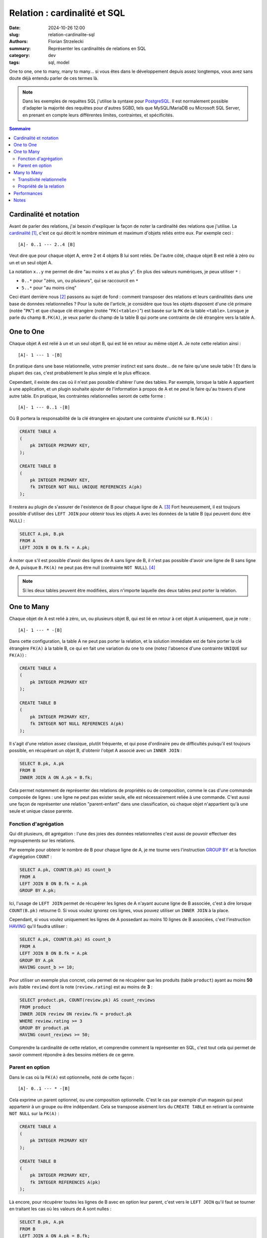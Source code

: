 =============================
Relation : cardinalité et SQL
=============================

:date: 2024-10-26 12:00
:slug: relation-cardinalite-sql
:authors: Florian Strzelecki
:summary: Représenter les cardinalités de relations en SQL
:category: dev
:tags: sql, model

One to one, one to many, many to many... si vous êtes dans le développement
depuis assez longtemps, vous avez sans doute déjà entendu parler de ces termes
là.

.. note::

    Dans les exemples de requêtes SQL j'utilise la syntaxe pour `PostgreSQL`__.
    Il est normalement possible d'adapter la majorité des requêtes pour
    d'autres SGBD, tels que MySQL/MariaDB ou Microsoft SQL Server, en prenant
    en compte leurs différentes limites, contraintes, et spécificités.

.. contents:: Sommaire

.. __: https://www.postgresql.org/


Cardinalité et notation
=======================

Avant de parler des relations, j'ai besoin d'expliquer la façon de noter la
cardinalité des relations que j'utilise. La `cardinalité`__ [#]_, c'est ce qui
décrit le nombre minimum et maximum d'objets reliés entre eux. Par exemple
ceci ::

    [A]- 0..1 --- 2..4 [B]

Veut dire que pour chaque objet A, entre 2 et 4 objets B lui sont reliés.
De l'autre côté, chaque objet B est relié à zéro ou un et un seul objet A.

La notation ``x..y`` me permet de dire "au moins ``x`` et au plus ``y``". En
plus des valeurs numériques, je peux utiliser ``*`` :

* ``0..*`` pour "zéro, un, ou plusieurs", qui se raccourcit en ``*``
* ``5..*`` pour "au moins cinq"

Ceci étant derrière nous [#]_ passons au sujet de fond : comment transposer des
relations et leurs cardinalités dans une base de données relationnelles ? Pour
la suite de l'article, je considère que tous les objets disposent d'une clé
primaire (notée "``PK``") et que chaque clé étrangère (notée "``FK(<table>)``")
est basée sur la ``PK`` de la table ``<table>``. Lorsque je parle du champ
``B.FK(A)``, je veux parler du champ de la table B qui porte une contrainte de
clé étrangère vers la table A.

.. __: https://fr.wikipedia.org/wiki/Cardinalit%C3%A9_(programmation)


One to One
==========

Chaque objet A est relié à un et un seul objet B, qui est lié en retour au
même objet A. Je note cette relation ainsi ::

    [A]- 1 --- 1 -[B]

En pratique dans une base relationnelle, votre premier instinct est sans
doute... de ne faire qu'une seule table ! Et dans la plupart des cas, c'est
probablement le plus simple et le plus efficace.

Cependant, il existe des cas où il n'est pas possible d'altérer l'une des
tables. Par exemple, lorsque la table A appartient à une application, et un
plugin souhaite ajouter de l'information à propos de A et ne peut le faire
qu'au travers d'une autre table. En pratique, les contraintes relationnelles
seront de cette forme ::

    [A]- 1 --- 0..1 -[B]

Où B portera la responsabilité de la clé étrangère en ajoutant une contrainte
d'unicité sur ``B.FK(A)`` :

.. code-block:: sql

    CREATE TABLE A
    (
        pk INTEGER PRIMARY KEY,
    );

    CREATE TABLE B
    (
        pk INTEGER PRIMARY KEY,
        fk INTEGER NOT NULL UNIQUE REFERENCES A(pk)
    );

Il restera au plugin de s'assurer de l'existence de B pour chaque ligne de
A. [#]_ Fort heureusement, il est toujours possible d'utiliser des
``LEFT JOIN`` pour obtenir tous les objets A avec les données de la table B
(qui peuvent donc être NULL) :

.. code-block:: sql

    SELECT A.pk, B.pk
    FROM A
    LEFT JOIN B ON B.fk = A.pk;

À noter que s'il est possible d'avoir des lignes de A sans ligne de B, il n'est
pas possible d'avoir une ligne de B sans ligne de A, puisque ``B.FK(A)`` ne
peut pas être null (contrainte ``NOT NULL``). [#]_

.. note::

    Si les deux tables peuvent être modifiées, alors n'importe laquelle des
    deux tables peut porter la relation.


One to Many
===========

Chaque objet de A est relié à zéro, un, ou plusieurs objet B, qui est lié en
retour à cet objet A uniquement, que je note ::

    [A]- 1 --- * -[B]

Dans cette configuration, la table A ne peut pas porter la relation, et la
solution immédiate est de faire porter la clé étrangère ``FK(A)`` à la table B,
ce qui en fait une variation du one to one (notez l'absence d'une contrainte
``UNIQUE`` sur ``FK(A)``) :

.. code-block:: sql

    CREATE TABLE A
    (
        pk INTEGER PRIMARY KEY
    );

    CREATE TABLE B
    (
        pk INTEGER PRIMARY KEY,
        fk INTEGER NOT NULL REFERENCES A(pk)
    );

Il s'agit d'une relation assez classique, plutôt fréquente, et qui pose
d'ordinaire peu de difficultés puisqu'il est toujours possible, en récupérant
un objet B, d'obtenir l'objet A associé avec un ``INNER JOIN`` :

.. code-block:: sql

    SELECT B.pk, A.pk
    FROM B
    INNER JOIN A ON A.pk = B.fk;

Cela permet notamment de représenter des relations de propriétés ou de
composition, comme le cas d'une commande composée de lignes : une ligne ne peut
pas exister seule, elle est nécessairement reliée à une commande. C'est aussi
une façon de représenter une relation "parent-enfant" dans une classification,
où chaque objet n'appartient qu'à une seule et unique classe parente.

Fonction d'agrégation
---------------------

Qui dit plusieurs, dit agrégation : l'une des joies des données relationnelles
c'est aussi de pouvoir effectuer des regroupements sur les relations.

Par exemple pour obtenir le nombre de B pour chaque ligne de A, je me tourne
vers l'instruction `GROUP BY`__ et la fonction d'agrégation ``COUNT`` :

.. code-block:: sql

    SELECT A.pk, COUNT(B.pk) AS count_b
    FROM A
    LEFT JOIN B ON B.fk = A.pk
    GROUP BY A.pk;

Ici, l'usage de ``LEFT JOIN`` permet de récupérer les lignes de A n'ayant
aucune ligne de B associée, c'est à dire lorsque ``COUNT(B.pk)`` retourne 0. Si
vous voulez ignorez ces lignes, vous pouvez utiliser un ``INNER JOIN`` à la
place.

Cependant, si vous voulez uniquement les lignes de A possedant au moins 10
lignes de B associées, c'est l'instruction `HAVING`__ qu'il faudra utiliser :

.. code-block:: sql

    SELECT A.pk, COUNT(B.pk) AS count_b
    FROM A
    LEFT JOIN B ON B.fk = A.pk
    GROUP BY A.pk
    HAVING count_b >= 10;

Pour utiliser un exemple plus concret, cela permet de ne récupérer que les
produits (table ``product``) ayant au moins **50** avis (table ``review``) dont
la note (``review.rating``) est au moins de **3** :

.. code-block:: sql

    SELECT product.pk, COUNT(review.pk) AS count_reviews
    FROM product
    INNER JOIN review ON review.fk = product.pk
    WHERE review.rating >= 3
    GROUP BY product.pk
    HAVING count_reviews >= 50;

Comprendre la cardinalité de cette relation, et comprendre comment la
représenter en SQL, c'est tout cela qui permet de savoir comment répondre à des
besoins métiers de ce genre.

.. __: https://www.postgresql.org/docs/17/queries-table-expressions.html#QUERIES-GROUP
.. __: https://www.postgresql.org/docs/17/queries-table-expressions.html#QUERIES-GROUP

Parent en option
----------------

Dans le cas où la ``FK(A)`` est optionnelle, noté de cette façon ::

    [A]- 0..1 --- * -[B]

Cela exprime un parent optionnel, ou une composition optionnelle. C'est le cas
par exemple d'un magasin qui peut appartenir à un groupe ou être indépendant.
Cela se transpose aisément lors du ``CREATE TABLE`` en retirant la contrainte
``NOT NULL`` sur la ``FK(A)`` :

.. code-block:: sql

    CREATE TABLE A
    (
        pk INTEGER PRIMARY KEY
    );

    CREATE TABLE B
    (
        pk INTEGER PRIMARY KEY,
        fk INTEGER REFERENCES A(pk)
    );

Là encore, pour récupérer toutes les lignes de B avec en option leur parent,
c'est vers le ``LEFT JOIN`` qu'il faut se tourner en traitant les cas où les
valeurs de A sont nulles :

.. code-block:: sql

    SELECT B.pk, A.pk
    FROM B
    LEFT JOIN A ON A.pk = B.fk;

Il est à noter que les requêtes intéressantes dépendent beaucoup de la nature
de la relation entre les deux tables. La cardinalité, la modélisation, et
l'implémentation ne sont finalement que des outils et des représentations pour
arriver à vos fins.


Many to Many
============

Nous arrivons à la dernière des trois relations, qui s'exprime ainsi ::

    [A]- * --- * -[B]

Dans ce cas de figure, A et B peuvent être reliés entre eux plusieurs fois dans
les deux sens. Il n'est plus possible, côté SQL, de faire porter la FK par
l'une ou l'autre des tables.

Transitivité relationnelle
--------------------------

Si vous avez déjà rencontré ce cas de figure, vous en avez probablement déjà la
solution. Cependant, arrêtons nous un instant sur la modélisation. S'il n'est
pas possible d'implémenter directement la relation entre A et B, il est
possible d'exploiter une propriété des cardinalités : la transitivité.

Prenez ces deux relations ::

    [A]- 1 --- * -[R]
    [B]- 1 --- * -[R]

Et où ``R`` est composé d'un couple unique ``FK(A)`` et ``FK(B)``. Dans ce cas,
ces relations décrivent un système où A et B sont reliés à plusieurs d'entre
eux par **transitivité**, c'est à dire qu'au travers de R, A est relié à
plusieurs B, et B est relié à plusieurs A au travers de R.

Cette modélisation respecte donc les contraintes d'origines ::

    [A]- 1 --- * -[R]- * --- 1 -[B]

Cela nous permet de retrouver deux relations One To Many, tout en applicant
une contrainte de clé primaire sur la table R :

.. code-block:: sql

    CREATE TABLE A
    (
        pk INTEGER PRIMARY KEY
    );

    CREATE TABLE B
    (
        pk INTEGER PRIMARY KEY
    );

    CREATE TABLE R
    (
        fk_a INTEGER NOT NULL REFERENCES A(pk),
        fk_b INTEGER NOT NULL REFERENCES B(pk),
        PRIMARY KEY (fk_a, fk_b)
    );

.. note::

    La clé primaire de la table de relation ``R`` est composée des deux clés
    étrangères ``FK(A)`` et ``FK(B)``, puisque ``R`` ne peut pas relier deux
    fois les mêmes objets.

Cela permet d'obtenir tous les objets B liés à un objet A :

.. code-block:: sql

    SELECT B.pk
    FROM B
    INNER JOIN R ON R.fk_b = B.pk
    WHERE R.fk_a = ?

Ou dans l'autre sens, tous les objets A liés à un objet B :

.. code-block:: sql

    SELECT A.pk
    FROM A
    INNER JOIN R ON R.fk_a = A.pk
    WHERE R.fk_b = ?

Et le reste est entre vos mains, que ce soit les agrégations, les filtres qui
dépendent de A et/ou de B, etc. Cela peut ne pas vous sembler évident au début
et parfois il ne faut pas hésiter à s'entraîner sur un petit jeu de données
pour comprendre toutes les possibilités que s'offrent à vous. [#]_

Propriété de la relation
------------------------

Avant de se séparer, un dernier petit détail : jusqu'à présent je n'ai traité
les relations que comme de "simples" liens, comme si je tirais une ficelle
entre des objets pour les relier. Avec une relation many to many, nous avons
une table en plus, et rien ne nous empêche d'ajouter des propriétés à cette
table !

Du côté de la modélisation, c'est l'un des intérêts de la réification des
relations en classe, qui consiste à traiter la relation comme une classe comme
les autres, et donc à lui affecter des attributs et des comportements.

Par exemple, la relation (table ``art_cat``) entre un article de
blog (table ``article``) et des catégories (table ``category``) peut se voir
adjoindre un attribut "est la catégorie principale" (``art_cat.is_main``) :

.. code-block:: sql

    CREATE TABLE article
    (
        pk INTEGER PRIMARY KEY,
    );

    CREATE TABLE category
    (
        pk INTEGER PRIMARY KEY,
    );

    CREATE TABLE art_cat
    (
        fk_a INTEGER NOT NULL REFERENCES article(pk),
        fk_c INTEGER NOT NULL REFERENCES category(pk),
        is_main BOOL NOT NULL DEFAULT TRUE,
        PRIMARY KEY (fk_a, fk_b)
    );

    CREATE UNIQUE INDEX art_cat_is_main_unique
        ON art_cat (fk_a, is_main)
        WHERE is_main;

Ici, ce que nous voulons c'est que pour n'importe quelle association de
catégories à un article, il n'existe pour chaque article qu'une seule et unique
catégorie principale (et donc potentiellement plusieurs catégories
secondaires). La solution que j'ai choisie est un `index partiel`__, avec une
contrainte conditionnelle (``WHERE is_main``) d'unicité
(``UNIQUE INDEX``) [#]_.

Cela permet de s'assurer que cette requête ne retournera qu'au plus un seul
résultat par article, avec sa catégorie principale (si elle existe, sinon
``category.pk`` sera ``NULL``) :

.. code-block:: sql

    SELECT article.pk, category.pk
    FROM article
    LEFT JOIN art_cat
        ON art_cat.fk_a = a.pk
        AND art_cat.is_main IS TRUE;

.. __: https://www.postgresql.org/docs/current/indexes-partial.html#INDEXES-PARTIAL-EX3


Performances
============

Dans cet article j'ai voulu explorer l'implémentation en SQL des notions de
relations et de cardinalités. Il y a certainement beaucoup plus à dire sur les
solutions que j'ai proposées, notammant au regard de la **performance**.

Un index, qu'il soit une contrainte d'unicité, une clé primaire, ou une clé
étrangère, ce n'est pas un choix sans conséquences. Un ``LEFT JOIN``, un
``INNER JOIN``, et les fonctions d'agrégations peuvent avoir des conséquences
importantes sur les temps de réponses de vos requêtes. Chaque situation demande
d'être étudiée et analysée avec les outils à votre disposition pour votre SGBD,
et fait en toute conscience.

Je m'en voudrais de vous présenter autant d'exemple sans vous avertir :
optimiser votre base de données et les relations de votre modèle est un
exercice que je vous invite à faire avec rigueur et minutie.


Notes
=====

.. [#] La version anglaise est plus détaillée : `Cardinality_(data_modeling)`__
.. [#] Ceci n'était pas un cours sur la notation ou les cardinalités, je ne
       fait que toucher la surface du sujet comme introduction au reste de
       l'article.
.. [#] Exercice que je laisse au plaisir du lecteur. Comme d'habitude.
.. [#] Ce qu'il est possible de faire en rendant ``B.FK(A)`` optionnelle,
       ce qui nous éloigne de la relation d'origine ::

           [A]- 0..1 --- 0..1 -[B]

.. [#] Oui, ça aussi, c'est un exercice que je laisse à votre responsabilité.
.. [#] Il est possible d'utiliser une autre technique, compatible avec MySQL :
       vous pouvez rendre nullable le champ ``is_main`` tout en appliquant une
       contrainte d'unicité. MySQL ignorant les valeurs ``NULL`` vous obtenez
       la même intégrité des données en associant ``TRUE`` aux catégories
       principales, et ``NULL`` pour toutes les autres.

       Cela donne cette structure :

       .. code-block:: sql

           CREATE TABLE art_cat (
               fk_a INT UNSIGNED NOT NULL,
               fk_b INT UNSIGNED NOT NULL,
               is_main BOOL NULL,
               CONSTRAINT UNIQUE (fk_a, is_main)
           );

       **Attention** : vous ne pouvez pas insérer ``FALSE`` plus d'une fois
       par article, il faut donc utiliser ``NULL`` pour désigner une catégorie
       secondaire.

.. __: https://en.wikipedia.org/wiki/Cardinality_(data_modeling)
